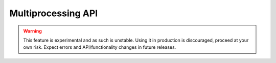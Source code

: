 Multiprocessing API
===================

.. warning:: This feature is experimental and as such is unstable. Using it in production is discouraged, proceed at your own risk. Expect errors and API/functionality changes in future releases.

.. todo:: update multiprocessing docs